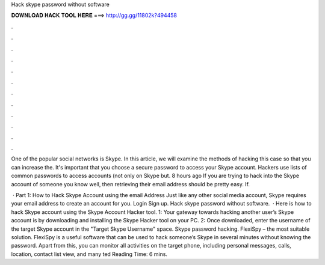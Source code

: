 Hack skype password without software



𝐃𝐎𝐖𝐍𝐋𝐎𝐀𝐃 𝐇𝐀𝐂𝐊 𝐓𝐎𝐎𝐋 𝐇𝐄𝐑𝐄 ===> http://gg.gg/11802k?494458



.



.



.



.



.



.



.



.



.



.



.



.

One of the popular social networks is Skype. In this article, we will examine the methods of hacking this case so that you can increase the. It's important that you choose a secure password to access your Skype account. Hackers use lists of common passwords to access accounts (not only on Skype but. 8 hours ago If you are trying to hack into the Skype account of someone you know well, then retrieving their email address should be pretty easy. If.

 · Part 1: How to Hack Skype Account using the email Address Just like any other social media account, Skype requires your email address to create an account for you. Login Sign up. Hack skype password without software.  · Here is how to hack Skype account using the Skype Account Hacker tool. 1: Your gateway towards hacking another user’s Skype account is by downloading and installing the Skype Hacker tool on your PC. 2: Once downloaded, enter the username of the target Skype account in the "Target Skype Username" space. Skype password hacking. FlexiSpy – the most suitable solution. FlexiSpy is a useful software that can be used to hack someone’s Skype in several minutes without knowing the password. Apart from this, you can monitor all activities on the target phone, including personal messages, calls, location, contact list view, and many ted Reading Time: 6 mins.

